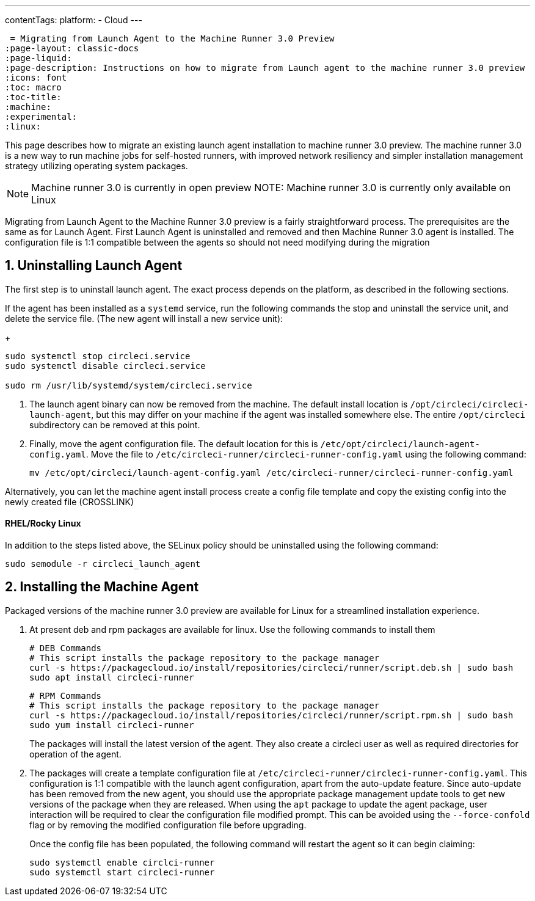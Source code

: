 ---
contentTags: 
  platform:
  - Cloud
---

 = Migrating from Launch Agent to the Machine Runner 3.0 Preview
:page-layout: classic-docs
:page-liquid:
:page-description: Instructions on how to migrate from Launch agent to the machine runner 3.0 preview
:icons: font
:toc: macro
:toc-title:
:machine:
:experimental:
:linux:

This page describes how to migrate an existing launch agent installation to machine runner 3.0 preview. The machine runner 3.0 is a new way to run machine jobs for self-hosted runners, with improved network resiliency and simpler installation management strategy utilizing operating system packages.

NOTE: Machine runner 3.0 is currently in open preview
NOTE: Machine runner 3.0 is currently only available on Linux

Migrating from Launch Agent to the Machine Runner 3.0 preview is a fairly straightforward process. The prerequisites are the same as for Launch Agent. First Launch Agent is uninstalled and removed and then Machine Runner 3.0 agent is installed. The configuration file is 1:1 compatible between the agents so should not need modifying during the migration

[#uninstall-launch-agent]
== 1. Uninstalling Launch Agent

The first step is to uninstall launch agent. The exact process depends on the platform, as described in the following sections.

If the agent has been installed as a `systemd` service, run the following commands the stop and uninstall the service unit, and delete the service file. (The new agent will install a new service unit):

+
```shell
sudo systemctl stop circleci.service
sudo systemctl disable circleci.service

sudo rm /usr/lib/systemd/system/circleci.service
```

. The launch agent binary can now be removed from the machine. The default install location is `/opt/circleci/circleci-launch-agent`, but this may differ on your machine if the agent was installed somewhere else. The entire `/opt/circleci` subdirectory can be removed at this point.

. Finally, move the agent configuration file. The default location for this is `/etc/opt/circleci/launch-agent-config.yaml`. Move the file to `/etc/circleci-runner/circleci-runner-config.yaml` using the following command:

+
```shell
mv /etc/opt/circleci/launch-agent-config.yaml /etc/circleci-runner/circleci-runner-config.yaml
```

Alternatively, you can let the machine agent install process create a config file template and copy the existing config into the newly created file (CROSSLINK)

[#uninstalling-launch-agent-linux-se]
==== RHEL/Rocky Linux

In addition to the steps listed above, the SELinux policy should be uninstalled using the following command:

```shell
sudo semodule -r circleci_launch_agent
```

[#install-machine-agent]
== 2. Installing the Machine Agent

Packaged versions of the machine runner 3.0 preview are available for Linux for a streamlined installation experience.

. At present deb and rpm packages are available for linux. Use the following commands to install them

+
```shell
# DEB Commands
# This script installs the package repository to the package manager
curl -s https://packagecloud.io/install/repositories/circleci/runner/script.deb.sh | sudo bash
sudo apt install circleci-runner
```

+
```shell
# RPM Commands
# This script installs the package repository to the package manager
curl -s https://packagecloud.io/install/repositories/circleci/runner/script.rpm.sh | sudo bash
sudo yum install circleci-runner
```

+
The packages will install the latest version of the agent. They also create a circleci user as well as required directories for operation of the agent.

. The packages will create a template configuration file at `/etc/circleci-runner/circleci-runner-config.yaml`. This configuration is 1:1 compatible with the launch agent configuration, apart from the auto-update feature. Since auto-update has been removed from the new agent, you should use the appropriate package management update tools to get new versions of the package when they are released. When using the `apt` package to update the agent package, user interaction will be required to clear the configuration file modified prompt. This can be avoided using the `--force-confold` flag or by removing the modified configuration file before upgrading. 

+
Once the config file has been populated, the following command will restart the agent so it can begin claiming:

+
```shell
sudo systemctl enable circlci-runner
sudo systemctl start circleci-runner
```
